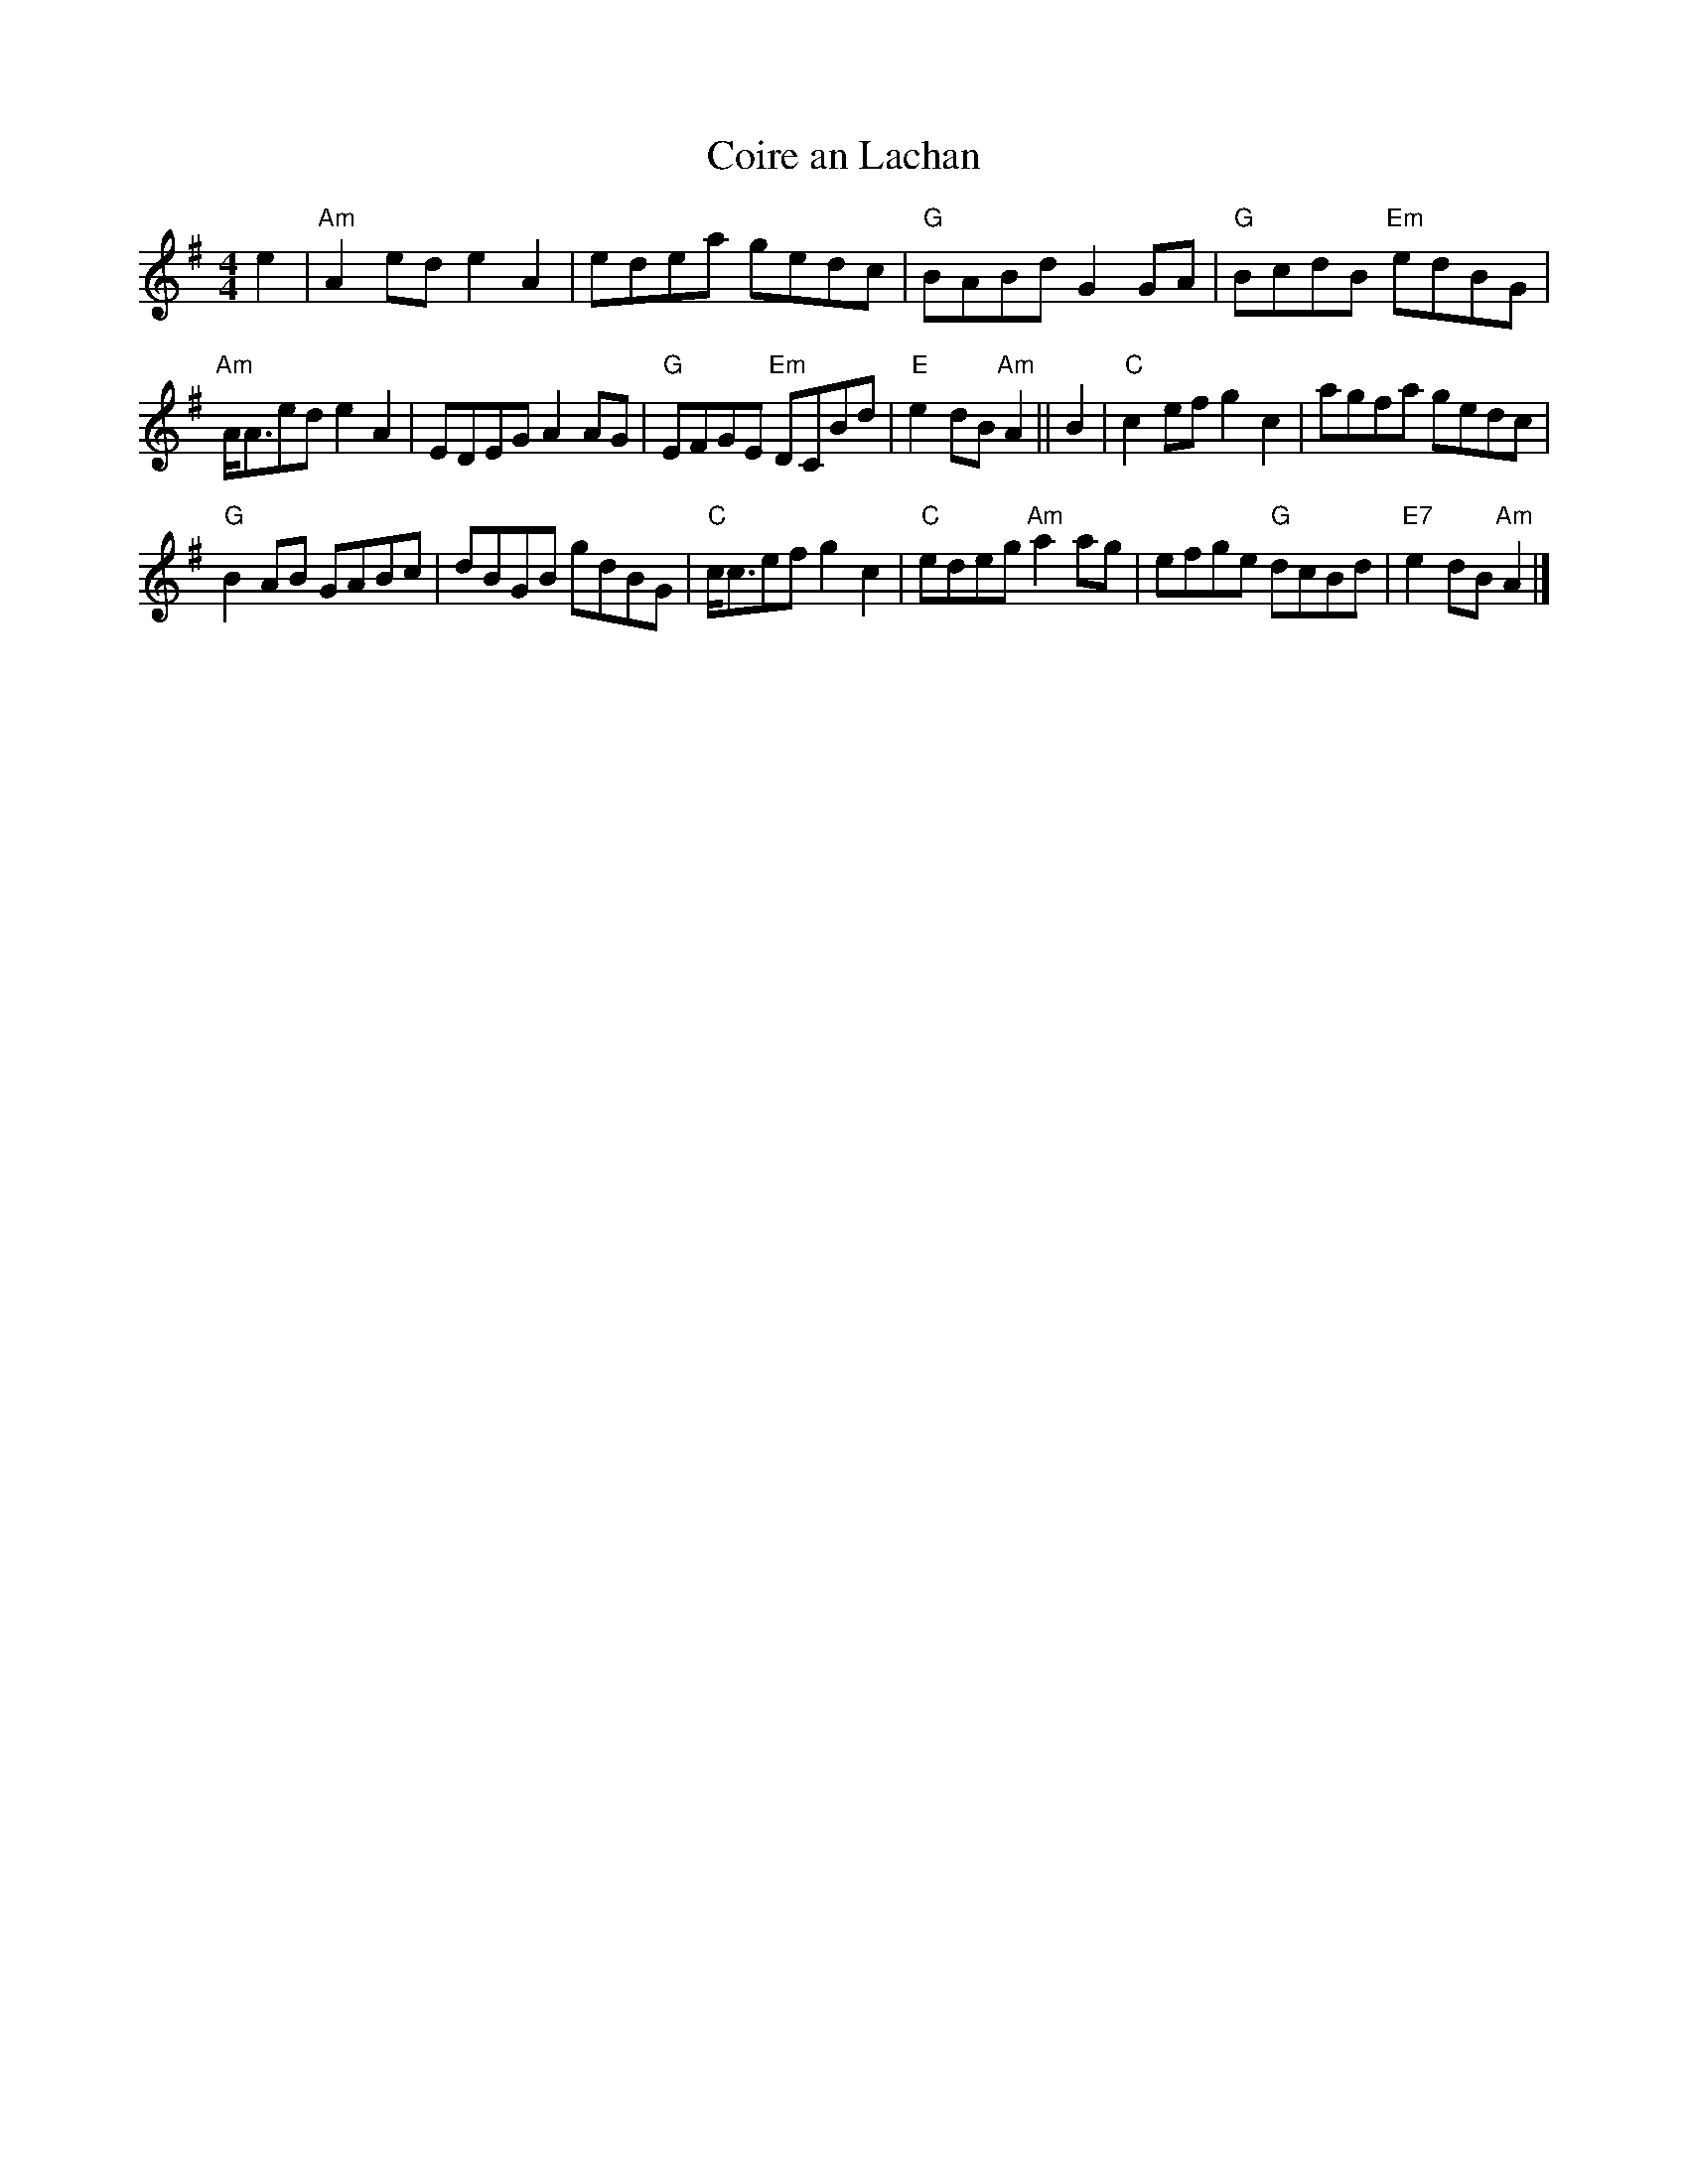 X:24
T:Coire an Lachan
R:Reel
M:4/4
K:Ador
e2|"Am" A2ed e2A2|edea gedc|"G"BABd G2GA|"G"BcdB "Em"edBG|
"Am"A<Aed e2A2|EDEG A2 AG|"G"EFGE "Em"DCBd|"E"e2dB "Am"A2||B2|"C"c2 ef g2c2|agfa gedc|
"G"B2 AB GABc |dBGB gdBG|"C"c<cef g2c2|"C"edeg"Am"a2 ag|efge "G"dcBd|"E7"e2 dB "Am"A2|]
